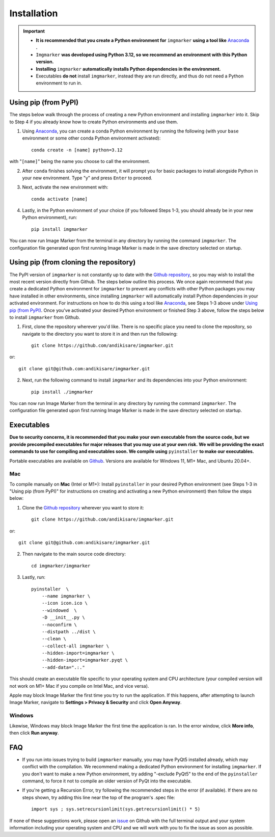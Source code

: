 Installation
======================

.. Important::
    - **It is recommended that you create a Python environment for** ``imgmarker`` **using a tool like** `Anaconda <https://anaconda.org/>`_ **.**
    - ``Imgmarker`` **was developed using Python 3.12, so we recommend an environment with this Python version.**
    - **Installing** ``imgmarker`` **automatically installs Python dependencies in the environment.**
    - Executables **do not** install ``imgmarker``, instead they are run directly, and thus do not need a Python environment to run in.

Using pip (from PyPI)
---------------------

The steps below walk through the process of creating a new Python environment and installing ``imgmarker`` into it. Skip to Step 4 if you already know how to create Python environments and use them.

1. Using `Anaconda <https://anaconda.org/>`_, you can create a conda Python environment by running the following (with your ``base`` environment or some other conda Python environment activated)::

    conda create -n [name] python=3.12

with "``[name]``" being the name you choose to call the environment.

2. After ``conda`` finishes solving the environment, it will prompt you for basic packages to install alongside Python in your new environment. Type "y" and press ``Enter`` to proceed.

3. Next, activate the new environment with::

    conda activate [name]

4. Lastly, in the Python environment of your choice (if you followed Steps 1-3, you should already be in your new Python environment), run::

    pip install imgmarker

You can now run Image Marker from the terminal in any directory by running the command ``imgmarker``. The configuration file generated upon first running Image Marker is made in the save directory selected on startup.


Using pip (from cloning the repository)
---------------------
The PyPI version of ``imgmarker`` is not constantly up to date with the `Github repository <https://github.com/andikisare/imgmarker/tree/main>`_, so you may wish to install the most recent version directly from Github. The steps below outline this process.
We once again recommend that you create a dedicated Python environment for ``imgmarker`` to prevent any conflicts with other Python packages you may have installed in other environments, since installing ``imgmarker`` will automatically install Python dependencies in your activated environment. For instructions on how to do this using a tool like `Anaconda <https://anaconda.org/>`_, see Steps 1-3 above under `Using pip (from PyPI)`_. Once you've activated your desired Python environment or finished Step 3 above, follow the steps below to install ``imgmarker`` from Github.

1. First, clone the repository wherever you'd like. There is no specific place you need to clone the repository, so navigate to the directory you want to store it in and then run the following::

    git clone https://github.com/andikisare/imgmarker.git

or::

            git clone git@github.com:andikisare/imgmarker.git

2. Next, run the following command to install ``imgmarker`` and its dependencies into your Python environment::

    pip install ./imgmarker

You can now run Image Marker from the terminal in any directory by running the command ``imgmarker``. The configuration file generated upon first running Image Marker is made in the save directory selected on startup.


Executables
---------------------
**Due to security concerns, it is recommended that you make your own executable from the source code, but we provide precompiled executables for major releases that you may use at your own risk.**
**We will be providing the exact commands to use for compiling and executables soon. We compile using** ``pyinstaller`` **to make our executables.**

Portable executables are available on `Github <https://github.com/andikisare/imgmarker/releases/latest>`_. Versions are available for Windows 11, M1+ Mac, and Ubuntu 20.04+.

Mac
^^^^^^^^^^^^^^^^^^^^^^^^^^^

To compile manually on **Mac** (Intel or M1+):
Install ``pyinstaller`` in your desired Python environment (see Steps 1-3 in "Using pip (from PyPI)" for instructions on creating and activating a new Python environment) then follow the steps below::

1. Clone the `Github repository <https://github.com/andikisare/imgmarker/releases/latest>`_ wherever you want to store it::

    git clone https://github.com/andikisare/imgmarker.git

or::

            git clone git@github.com:andikisare/imgmarker.git

2. Then navigate to the main source code directory::

    cd imgmarker/imgmarker

3. Lastly, run::

    pyinstaller  \
     	--name imgmarker \
        --icon icon.ico \
    	--windowed  \
    	-D __init__.py \
    	--noconfirm \
    	--distpath ../dist \
    	--clean \
    	--collect-all imgmarker \
        --hidden-import=imgmarker \
        --hidden-import=imgmarker.pyqt \
        --add-data=".:."

This should create an executable file specific to your operating system and CPU architecture (your compiled version will not work on M1+ Mac if you compile on Intel Mac, and vice versa).


Apple may block Image Marker the first time you try to run the application. If this happens, after attempting to launch Image Marker, navigate to **Settings > Privacy & Security** and click **Open Anyway**.

Windows
^^^^^^^^^^^^^^^^^^^^^^^^^^^

Likewise, Windows may block Image Marker the first time the application is ran. In the error window, click **More info**, then click **Run anyway**.

FAQ
---------------------

* If you run into issues trying to build ``imgmarker`` manually, you may have PyQt5 installed already, which may conflict with the compilation. We recommend making a dedicated Python environment for installing ``imgmarker``. If you don't want to make a new Python environment, try adding "-exclude PyQt5" to the end of the ``pyinstaller`` command, to force it not to compile an older version of PyQt into the executable. 

* If you're getting a Recursion Error, try following the recommended steps in the error (if available). If there are no steps shown, try adding this line near the top of the program's .spec file::

    import sys ; sys.setrecursionlimit(sys.getrecursionlimit() * 5)


If none of these suggestions work, please open an `issue <https://github.com/andikisare/imgmarker/issues>`_ on Github with the full terminal output and your system information including your operating system and CPU and we will work with you to fix the issue as soon as possible.
